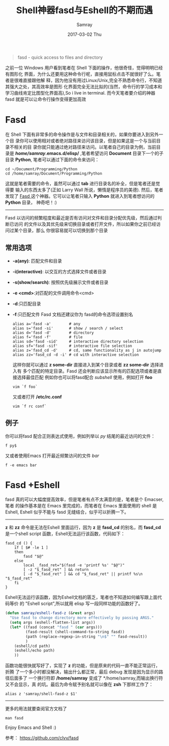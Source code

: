 #+TITLE:       Shell神器fasd与Eshell的不期而遇
#+AUTHOR:      Samray
#+EMAIL:       samray@localhost.localdomain
#+DATE:        2017-03-02 Thu
#+URI:         /blog/%y/%m/%d/shell神器fasd与eshell的不期而遇
#+KEYWORDS:    eshell,fasd
#+TAGS:        emacs,shell
#+LANGUAGE:    en
#+OPTIONS:     H:3 num:nil toc:nil \n:nil ::t |:t ^:nil -:nil f:t *:t <:t
#+DESCRIPTION: An introduction about tweaking eshell with fasd
#+BEGIN_QUOTE
fasd - quick access to files and directory
#+END_QUOTE
之前一位 Windows 用户看到笔者在 Shell 下面的操作，他很奇怪，觉得明明已经有图形化
界面，为什么还要用这种命令行呢，直接用鼠标点击不就很好了么。笔者是很难直接跟他解
释，因为他没有用过Linux/Unix,完全不熟悉命令行，不知道其强大之处，其高效率是图形
化界面完全无法比拟的(当然，命令行的学习成本和学习曲线肯定比图型化界面高),So i
live in terminal. 而今天笔者要介绍的神器 fasd 就是可以让命令行操作变得更加高效
* Fasd
  在 Shell 下面有非常多的命令操作是与文件和目录相关的，如果你要进入到另外一个目
  录你可以使用相对或者绝对路径来访问该目录，但是如果这是一个与当前目录不相关的目
  录你就只能通过绝对路径来访问。以笔者自己的目录为例，当前目录是
  */home/samray/.emacs.d/elisp/* ,笔者希望访问 *Document* 目录下一个的子目录
  *Python*, 笔者可以通过下面的命令来访问：
  #+BEGIN_SRC shell
    cd ~/Document/Programming/Python
    cd /home/samray/Document/Programming/Python
  #+END_SRC
  这就是笔者需要的命令，虽然可以通过 *tab* 进行目录名的补全，但是笔者还是觉得要
  输入的东西太多了(正如 Larry Wall 所说，懒惰是程序员的美德). 然后，笔者发现了
  [[https://github.com/clvv/fasd][Fasd ]]这个神器。它可以让笔者只输入 *Python* 就进入到笔者想访问的 *Python* 目录，
  神奇吧！:)
  -----
  Fasd 以访问的频繁程度和最近是否有访问对文件和目录分配优先级，然后通过判断已访问
  的文件以及其优先级来切换目录或者打开文件，所以如果你之前已经访问过某个目录，那么
  你很容易就可以切换到那个目录
** 常用选项
   + *-a(any)*: 匹配文件和目录
   + *-i(interactive)*: 以交互的方式选择文件或者目录
   + *-s(show/search)*: 按照优先级展示文件或者目录
   + *-e <cmd>*:对匹配的文件调用命令<cmd>
   + *-d*:只匹配目录
   + *-f*:只匹配文件
     Fasd 文档还建议你为 fasd的命令选项设置别名
     #+BEGIN_SRC shell
       alias a='fasd -a'        # any
       alias s='fasd -si'       # show / search / select
       alias d='fasd -d'        # directory
       alias f='fasd -f'        # file
       alias sd='fasd -sid'     # interactive directory selection
       alias sf='fasd -sif'     # interactive file selection
       alias z='fasd_cd -d'     # cd, same functionality as j in autojump
       alias zz='fasd_cd -d -i' # cd with interactive selection
     #+END_SRC
     这样你就可以通过 *z some-dir* 直接进入到某个目录或者 *zz some-dir* 选择进入有
     多个匹配的特定目录。Fasd 还会判断应该显示所有的匹配选项或者是直接选择最佳匹配
     例如你也可以将fasd配合 /subshell/ 使用，例如打开 *foo*
     #+BEGIN_SRC shell
       vim `f foo`
     #+END_SRC
     又或者打开  */etc/rc.conf*
     #+BEGIN_SRC shell
       vim `f rc conf`
     #+END_SRC
** 例子
   你可以将fasd 配合正则表达式使用，例如列举以 /py/ 结尾的最近访问的文件：
   #+BEGIN_SRC shell
     f py$
   #+END_SRC
   又或者使用Emacs 打开最近频繁访问的文件 /bar/
   #+BEGIN_SRC shell
     f -e emacs bar
   #+END_SRC
* Fasd +Eshell
  fasd 真的可以大幅度提高效率，但是笔者有点不太满意的是，笔者是个 Emacser, 笔者
  的操作基本是在 Emacs 里完成的，而笔者在 Emacs 里面使用的 shell 是 Eshell,
  Eshell 似乎不能与 fasd 无缝结合，似乎可以折腾一下。
  -----
  *z* 和 *zz* 命令是无法在Eshell 里面运行，因为 *z* 是 *fasd_cd* 的别名，而
  *fasd_cd* 是一个shell script 函数，Eshell无法运行该函数，代码如下：
  #+BEGIN_SRC shell
    fasd_cd () {
        if [ $# -le 1 ]
        then
            fasd "$@"
        else
            local _fasd_ret="$(fasd -e 'printf %s' "$@")" 
            [ -z "$_fasd_ret" ] && return
            [ -d "$_fasd_ret" ] && cd "$_fasd_ret" || printf %s\n "$_fasd_ret"
        fi
    }
  #+END_SRC
  Eshell无法运行该函数，因为Eshell文档的匮乏，笔者也不知道如何编写跟上面代码等价
  的 "Eshell script",所以就用 elisp 写一段同样功能的函数好了。
  #+BEGIN_SRC emacs-lisp
    (defun samray/eshell-fasd-z (&rest args)
      "Use fasd to change directory more effectively by passing ARGS."
      (setq args (eshell-flatten-list args))
      (let* ((fasd (concat "fasd " (car args)))
             (fasd-result (shell-command-to-string fasd))
             (path (replace-regexp-in-string "\n$" "" fasd-result))
             )
        (eshell/cd path)
        (eshell/echo path)
        ))
  #+END_SRC
  函数功能很快就写好了，实现了 *z* 的功能，但是原来的代码一直不能正常运行，折腾
  了一个多小时都没解决，输出什么都正常，最后 debug 发现是因为显示的路径后面多了
  一个换行符即 */home/samray* 变成了 */home/samray\n*,而输出换行符又不会显示，真
  的坑。最后为命令赋予别名就可以像在 *zsh* 下那样工作了：
  #+BEGIN_SRC shell
    alias z 'samray/shell-fasd-z $1'
  #+END_SRC
  -----  
  更多的用法就要查阅官方文档了
  #+BEGIN_SRC shell
    man fasd
  #+END_SRC

  Enjoy Emacs and Shell :)

  参考：
  [[https://github.com/clvv/fasd]]
